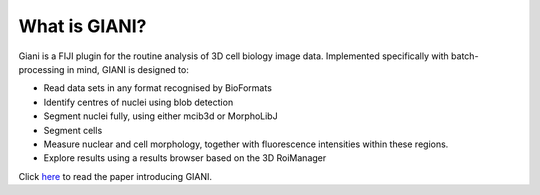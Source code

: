 **************
What is GIANI?
**************

Giani is a FIJI plugin for the routine analysis of 3D cell biology image data. Implemented specifically with batch-processing in mind, GIANI is designed to:

* Read data sets in any format recognised by BioFormats
* Identify centres of nuclei using blob detection
* Segment nuclei fully, using either mcib3d or MorphoLibJ
* Segment cells
* Measure nuclear and cell morphology, together with fluorescence intensities within these regions.
* Explore results using a results browser based on the 3D RoiManager

Click `here <https://doi.org/10.1101/2020.10.15.340810>`_ to read the paper introducing GIANI.
